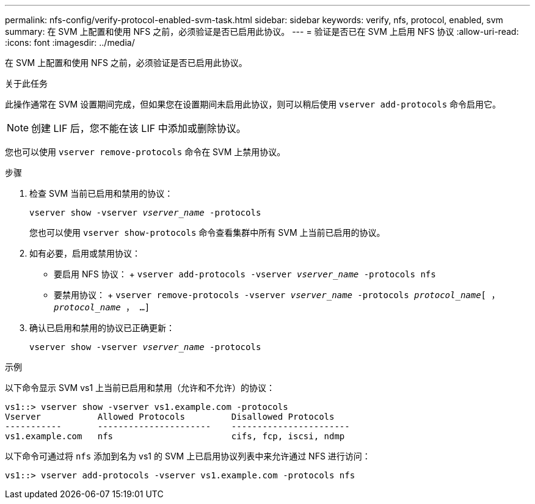 ---
permalink: nfs-config/verify-protocol-enabled-svm-task.html 
sidebar: sidebar 
keywords: verify, nfs, protocol, enabled, svm 
summary: 在 SVM 上配置和使用 NFS 之前，必须验证是否已启用此协议。 
---
= 验证是否已在 SVM 上启用 NFS 协议
:allow-uri-read: 
:icons: font
:imagesdir: ../media/


[role="lead"]
在 SVM 上配置和使用 NFS 之前，必须验证是否已启用此协议。

.关于此任务
此操作通常在 SVM 设置期间完成，但如果您在设置期间未启用此协议，则可以稍后使用 `vserver add-protocols` 命令启用它。

[NOTE]
====
创建 LIF 后，您不能在该 LIF 中添加或删除协议。

====
您也可以使用 `vserver remove-protocols` 命令在 SVM 上禁用协议。

.步骤
. 检查 SVM 当前已启用和禁用的协议：
+
`vserver show -vserver _vserver_name_ -protocols`

+
您也可以使用 `vserver show-protocols` 命令查看集群中所有 SVM 上当前已启用的协议。

. 如有必要，启用或禁用协议：
+
** 要启用 NFS 协议： + `vserver add-protocols -vserver _vserver_name_ -protocols nfs`
** 要禁用协议： + `vserver remove-protocols -vserver _vserver_name_ -protocols _protocol_name_[ ， _protocol_name_ ， ...]`


. 确认已启用和禁用的协议已正确更新：
+
`vserver show -vserver _vserver_name_ -protocols`



.示例
以下命令显示 SVM vs1 上当前已启用和禁用（允许和不允许）的协议：

[listing]
----
vs1::> vserver show -vserver vs1.example.com -protocols
Vserver           Allowed Protocols         Disallowed Protocols
-----------       ----------------------    -----------------------
vs1.example.com   nfs                       cifs, fcp, iscsi, ndmp
----
以下命令可通过将 `nfs` 添加到名为 vs1 的 SVM 上已启用协议列表中来允许通过 NFS 进行访问：

[listing]
----
vs1::> vserver add-protocols -vserver vs1.example.com -protocols nfs
----